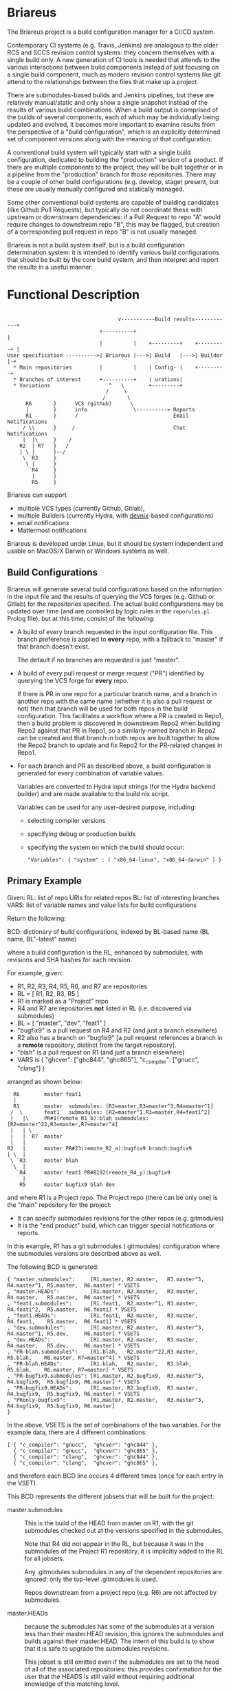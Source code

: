 #+TITLE+: Briareus

* Briareus

The Briareus project is a build configuration manager for a CI/CD system.

Contemporary CI systems (e.g. Travis, Jenkins) are analogous to the
older RCS and SCCS revision control systems: they concern themselves
with a single build only.  A new generation of CI tools is needed that
attends to the various interactions between build components instead
of just focusing on a single build component, much as modern revision
control systems like git attend to the relationships between the files
that make up a project.

There are submodules-based builds and Jenkins pipelines, but these are
relatively manual/static and only show a single snapshot instead of
the results of various build combinations.  When a build output is
comprised of the builds of several components, each of which may be
individually being updated and evolved, it becomes more important to
examine results from the perspective of a "build configuration", which
is an explicitly determined set of component versions along with the
meaning of that configuration.

A conventional build system will typically start with a single build
configuration, dedicated to building the "production" version of a
product.  If there are multiple components to the project, they will
be built together or in a pipeline from the "production" branch for
those repositories.  There may be a couple of other build
configurations (e.g. develop, stage) present, but these are usually
manually configured and statically managed.

Some other conventional build systems are capable of building
candidates (like Github Pull Requests), but typically do not
coordinate these with upstream or downstream dependencies: if a Pull
Request to repo "A" would require changes to downstream repo "B", this
may be flagged, but creation of a corresponding pull request in repo
"B" is not usually managed.

Briareus is not a build system itself, but is a build configuration
determination system: it is intended to identify various build
configurations that should be built by the core build system, and then
interpret and report the results in a useful manner.

* Functional Description

#+BEGIN_EXAMPLE

                                    v-----------Build results------------+
                              +----------+                               |
                              |          |    +---------+    +---------+ |
User specification ---------->| Briareus |--->| Build   |--->| Builder |-+
  * Main repositories         |          |    | Config- |    +---------+
  * Branches of interest      +----------+    | urations|
  * Variations                   ^   \        +---------+
                                /     \
                               /       \
      R6       }      VCS (github)      \
      |        }      info               \----------> Reports
      R1       }      /                               Email Notifications
     / \\      }     /                                Chat Notifications
     |  |\     }    /
    R2  | R7   }   /
    | \ |      }--/
     \ `R3     }
      \ |      }
       `R4     }
        |      }
        R5     }
#+END_EXAMPLE

Briareus can support
  * multiple VCS types (currently Github, Gitlab),
  * multiple Builders (currently Hydra, with [[https://github.com/kquick/devnix][devnix]]-based configurations)
  * email notifications
  * Mattermost notifications

Briareus is developed under Linux, but it should be system independent
and usable on MacOS/X Darwin or Windows systems as well.

** Build Configurations

Briareus will generate several build configurations based on the
information in the input file and the results of querying the VCS
forges (e.g. Github or Gitlab) for the repositories specified.  The
actual build configurations may be updated over time (and are
controlled by logic rules in the ~reporules.pl~ Prolog file), but at
this time, consist of the following:

 * A build of every branch requested in the input configuration file.
   This branch preference is applied to *every* repo, with a fallback
   to "master" if that branch doesn't exist.

   The default if no branches are requested is just "master".

 * A build of every pull request or merge request ("PR") identified by
   querying the VCS forge for *every* repo.

   If there is PR in one repo for a particular branch name, and a
   branch in another repo with the same name (whether it is also a
   pull request or not) then that branch will be used for both repos
   in the build configuration.  This facilitates a workflow where a PR
   is created in Repo1, then a build problem is discovered in
   downstream Repo2 when building Repo2 against that PR in Repo1, so a
   similarly-named branch in Repo2 can be created and that branch in
   both repos are built together to allow the Repo2 branch to update
   and fix Repo2 for the PR-related changes in Repo1.

 * For each branch and PR as described above, a build configuration is
   generated for every combination of variable values.

   Variables are converted to Hydra input strings (for the Hydra backend builder) and are made available to the build nix script.

   Variables can be used for any user-desired purpose, including:
     * selecting compiler versions
     * specifying debug or production builds
     * specifying the system on which the build should occur:
       #+BEGIN_EXAMPLE
       "Variables": { "system" : [ "x86_64-linux", "x86_64-darwin" ] }
       #+END_EXAMPLE

** Primary Example

Given:
  RL: list of repo URIs for related repos
  BL: list of interesting branches
  VARS: list of variable names and value lists for build configurations

Return the following:

  BCD: dictionary of build configurations, indexed by BL-based name (BL name, BL"-latest" name)

  where a build configuration is the RL, enhanced by submodules,
  with revisions and SHA hashes for each revision.

For example, given:
   * R1, R2, R3, R4, R5, R6, and R7 are repositories
   * RL = [ R1, R2, R3, R5 ]
   * R1 is marked as a "Project" repo
   * R4 and R7 are repositories *not* listed in RL (i.e. discovered via submodules)
   * BL = [ "master", "dev", "feat1" ]
   * "bugfix9" is a pull request on R4 and R2 (and just a branch elsewhere)
   * R2 also has a branch on "bugfix9" [a pull request references a
     branch in a *remote* repository, distinct from the target
     repository].
   * "blah" is a pull request on R1 (and just a branch elsewhere)
   * VARS is { "ghcver": ["ghc844", "ghc865"], "c_compiler": ["gnucc", "clang"] }

arranged as shown below:

#+BEGIN_EXAMPLE
      R6        master feat1
      |
      R1        master  submodules: [R2=master,R3=master^3,R4=master^1]
     /  \       feat1   submodules: [R2=master^1,R3=master,R4=feat1^2]
     |   |\     PR#1(remote_R1_b):blah submodules: [R2=master^22,R3=master,R7=master^4]
     |   | \
     |   |  R7  master
     |   |
    R2   |      master PR#23(remote_R2_a):bugfix9 branch:bugfix9
    | \  |
     \ `R3      master blah
      \  |
       `R4      master feat1 PR#8192(remote_R4_y):bugfix9
         |
        R5      master bugfix9 blah dev
#+END_EXAMPLE

and where R1 is a Project repo.  The Project repo (there can be only
one) is the "main" repository for the project:
  * It can specify submodules revisions for the other repos (e.g. gitmodules)
  * It is the "end product" build, which can trigger special notifications or reports.

In this example, R1 has a git submodules (.gitmodules) configuration
where the submodules versions are described above as well.

The following BCD is generated:

  #+BEGIN_EXAMPLE
  { "master.submodules":     [R1.master, R2.master,   R3.master^3, R4.master^1, R5.master,  R6.master] * VSETS
  , "master.HEADs":          [R1.master, R2.master,   R3.master,   R4.master,   R5.master,  R6.master] * VSETS
  , "feat1.submodules":      [R1.feat1,  R2.master^1, R3.master,   R4.feat1^2,  R5.master,  R6.feat1] * VSETS
  , "feat1.HEADs":           [R1.feat1,  R2.master,   R3.master,   R4.feat1,    R5.master,  R6.feat1] * VSETS
  , "dev.submodules":        [R1.master, R2.master,   R3.master^3, R4.master^1, R5.dev,     R6.master] * VSETS
  , "dev.HEADs":             [R1.master, R2.master,   R3.master,   R4.master,   R5.dev,     R6.master] * VSETS
  , "PR-blah.submodules":    [R1.blah,   R2.master^22,R3.master,                R5.blah,    R6.master, R7=master^4] * VSETS
  , "PR-blah.HEADs":         [R1.blah,   R2.master,   R3.blah,                  R5.blah,    R6.master, R7=master] * VSETS
  , "PR-bugfix9.submodules": [R1.master, R2.bugfix9,  R3.master^3, R4.bugfix9,  R5.bugfix9, R6.master] * VSETS
  , "PR-bugfix9.HEADs":      [R1.master, R2.bugfix9,  R3.master,   R4.bugfix9,  R5.bugfix9, R6.master] * VSETS
  , "PRonly-bugfix9":        [R1.master, R2.master,   R3.master^3, R4.bugfix9,  R5.bugfix9, R6.master]
  }
  #+END_EXAMPLE

In the above, VSETS is the set of combinations of the two variables.
For the example data, there are 4 different combinations:

  #+BEGIN_EXAMPLE
  [ { "c_compiler": "gnucc",  "ghcver": "ghc844" },
    { "c_compiler": "gnucc",  "ghcver": "ghc865" },
    { "c_compiler": "clang",  "ghcver": "ghc844" },
    { "c_compiler": "clang",  "ghcver": "ghc865" },
  #+END_EXAMPLE

and therefore each BCD line occurs 4 different times (once for each entry in the VSET).


This BCD represents the different jobsets that will be built for the project:

  * master.submodules :: This is the build of the HEAD from master on
       R1, with the git submodules checked out at the versions
       specified in the submodules.

       Note that R4 did not appear in the RL, but because it was in
       the submodules of the Project R1 repository, it is implicitly
       added to the RL for all jobsets.

       Any .gitmodules submodules in any of the dependent repositories
       are ignored: only the top-level .gitmodules is used.

       Repos downstream from a project repo (e.g. R6) are not affected
       by submodules.

  * master.HEADs :: because the submodules has some of the submodules
                    at a version less than their master.HEAD revision,
                    this ignores the submodules and builds against
                    their master.HEAD.  The intent of this build is to
                    show that it is safe to upgrade the submodules
                    revisions.

                    This jobset is still emitted even if the
                    submodules are set to the head of all of the
                    associated repositories: this provides
                    confirmation for the user that the HEADS is still
                    valid without requiring additional knowledge of
                    this matching level.

  * feat1.HEADs :: The "feat1" branch is listed in the BL, meaning
                   it's a branch of interest, so a jobset is
                   constructed using this branch in any of the
                   repositories where it appears.  Any repository that
                   has this branch will build using the HEAD version
                   of that branch; otherwise the HEAD of master will
                   be used.

                   A failure of this jobset could indicate that:
                   * a similarly named branch should be created in a repo
                   * the similarly named branch in a repo may contain
                     changes that impact other repositories
                     (especially if the feat1.submodules branch builds
                     successfully).

  * feat1.submodules :: Created because the "feat1" branch is listed
       in the BL and the Project repo R1 has a feat1 branch whose
       submodules may not point to the heads of branches.  This jobset
       is not created unless the named branch is present in a Project
       repo.  Note that the submodules determines revisions to use: if
       a repository is named in the submodules and also has the named
       branch, but the submodules does *not* refer to that branch, the
       branch will be ignored and the submodules specification will
       act as an override.

       A failure of this jobset compared to a success of the
       feat1.HEADs indicates that the submodules for the feat1 branch
       requires updates.

  * dev.submodules :: Created because the "dev" branch is listed in
                      the BL.  The dev branch only exists for the R5
                      repo; all other repositories use the version
                      specified for the submodules.

                      Note the behavioral difference relative to
                      feat1: since the feat1 branch *was* present at
                      the top-level repo, the submodules from that
                      branch was used directly under the assumption
                      that it is explicitly curated, whereas for the
                      "dev" branch there is no updates to the
                      submodules so any repository with this branch
                      can override the "default" submodules from
                      master.

                      This build configuration will help indicate
                      whether the dev branch is compatible with the
                      expected primary configuration.

  * dev.HEADs :: Similar to dev.submodules, except the submodules file
                 in the R1 Project repository is ignored and all
                 repositories are built from either the HEAD of the
                 dev branch or the HEAD of master if there is no dev
                 branch.

                 This build configuration will help indicate whether
                 the dev branch is compatible with the latest
                 available code in all repositories.

  * PR-blah.submodules :: Because there is a PR for this (even though
       it wasn't listed in the BL), a build will be generated for this
       PR, using the versions locked in the PR.  This is a
       verification of whether the PR can be merged safely.

       Note that R4 has been removed from the submodules for the blah
       PR, so it is *not* involved in the build.  R5 is listed in the
       main RL, so it is still built (and with the "blah" branch) but
       this should not have any effect on the build since R5 is only
       used by R4 which is not present in this build.

       Also note that had blah been present in the BL, the existence
       of a PR anywhere for blah is more significant than the
       existence of the branch.

       This is a submodules build because the PR exists for a Project
       repo (R1), so the submodules settings in that repo control
       which submodule versions are built.

  * PR-blah.HEADs :: This is an alternate build for the PR that exists
                     on a Project repo, but building against the head of
                     all associated branches (the PR-named branch or
                     master) of submodules instead of the specific
                     versions identified in the submodules.

                     Success of this build should be an indicator that
                     the PR submodules could be updated to the HEAD
                     versions successfully.

  * PR-bugfix9.submodules :: This is a jobset created by observing
       that R4 has a pull request for this branch (even though this
       branch was not in the BL).

       Any similarly-named branch in any of the other repositories
       will be used in this build, even if they have not created a
       pull request for that branch.

       The PR/branch does not exist on a "Project" repository, but the
       HEADs and submodules variations are still built, overriding any
       submodules specifications with this PR branch where it exists.

       The PR is assumed to be against the master branch for all
       repositories that do not have a branch of this name.

       This jobset can be used to track the viability of the
       corresponding PR for this repository and all upstream and
       downstream repositories to indicate that the changes associated
       with this PR are fully supported throughout the build tree.

  * PR-bugfix9.HEADs :: This is a jobset created by observing
       that R4 has a pull request for this branch (even though this
       branch was not in the BL).

       This build is similar to the PR-bugfix9.submodules build except
       that any non-PR-branch repos will be built from the head of
       their repositories instead of the submodules-specified revisions.

       This jobset can be used to track the viability of the
       corresponding PR for this repository and all upstream and
       downstream repositories to indicate that the changes associated
       with this PR are fully supported throughout the build tree,
       against the latest versions of all non-PR-tagged repositories.


  * PRonly-bugfix9 :: This is a jobset similar to the "PR-bugfix9"
                      jobset, but it builds against master for all
                      repositories unless their corresponding branch
                      has an opened PR for that branch.

                      Build failures in this jobset can indicate that
                      a repository with a correspondingly-named branch
                      needs a pull-request and that all of the
                      similarly-named pull requests must be merged at
                      the same time because the pull-request changes
                      are not compatible with master.

* Main Functionality

Briareus has two primary functional areas:
  1. Determining build configurations based on available inputs
  2. Analysis/reporting of results of the builds done for those build configurations.

In the first functional area (BCGen), Briareus will use various
user-supplied inputs, along with dynamically gathered information from
the build components to generate a set of build configurations.  These
build configurations are presented to a (conventional) build system to
perform the actual builds.

In the second functional area (AnaRep), Briareus will extract the
results of the build configuration from the build system and analyze
those results to generate various reports.  The report can identify
the relationships between the different build configurations and the
recommendations based on those build configurations.  Some reports may
only be available upon active request by a user but others may be
pushed via a notification system (e.g. email, chatbots, etc.).

Briareus also incorporates a database to help track information
persistently, an interface to Prolog along with various Prolog rules
to determine build configurations and analyses thereof, and one or
more front-end UI components (likely including a Web-based UI) for
user interaction and reporting.

#+BEGIN_EXAMPLE

                       +----------+----------+
                       | Briareus | Briareus |
   +----------------+  | Web UI   | CLI UI   |
   | Briareus       |  +----------+----------+
   | Input          |   `+----------+/
   | Specifications |--->| Briareus |---------> Build Configurations file
   +----------------+   /| BCGen    |\
                       / +----------+ -----\         \        v
                      /  | Briareus | SWI   \         ----> Build System
   -------------     /   | DB       | Prolog|                 :
   | Repo info |----/    +----------+ ------/              results
   -------------   /     | Briareus |/                        /
                   |     | AnaRep   |<------------------------
   -------------   |     +----------+
   | Repo info |---|          \
   -------------               \------> notifications

        :
#+END_EXAMPLE

** Hydra backend

At the present time, the NixOS Hydra build system is identified as the
best-of-breed for the backend build system that Briareus will interact
with; although Hydra will be the initial focus, dependencies on Hydra
implementation will be abstracted and minimized to allow potential
utilization of other build systems in the future.

* Potential Functionality Items

** Has its own triggers, or is invoked from existing build system

** Concerned more with build configurations that the build process
   * Generate build configurations
   * Interpret results
   * Runs as a front-end to a conventional build system (Hydra, Travis?, Jenkins?)

** Extensible via plugins?

** Has its own DB, uses conventional build system's HTTP/REST API for interaction?

** Has a DSL for Prolog-style evaluation of results, including notification strategies, etc.

* TBD issues

** Q1: should there be a top-level repo, and is it the first repo?
*** Discussion:

 * Need something to anchor/limit the submodules determinations

 * What about kyber and s2n which are downstreams for the saw-script "top-level"

   * OK to do these are separate RL/BL, with possible blacklisting of uninteresting builds?

 * Can be used to drive notifications as well

 * Can top-level repo(s) be automatically determined by dependency analysis?
   - Only by submodules or attempting builds, and neither is particularly reliable.

 * Should it be more refined?  (e.g. Notify repos, gitmodule repos)

** KWQ: compositional builds
   General observation: contemporary CI systems are analogous to RCS:
   they concern themselves with a single build only.  A new generation
   of CI tools is needed that attends to the various interactions
   between build components instead of just focusing on a single build
   component.  There are submodules-based builds and Jenkins
   pipelines, but these are relatively manual/static and only show a
   single snapshot instead of the results of various build
   combinations.

** KWQ: multiple considerations
   Contemporary build tools focus only on the output artifact, but
   there are other considerations based on build metrics:
     * timing
     * coverage
     * ??
   These should factor into either the success/failure of the build
   process and/or the recommendations (see below).

   Arguably the build process itself could be constructed to perform
   timing and coverage validation, but:

     * this doesn't necessarily compose well for compositional builds
     * not a good standard way of reporting/managing this
     * harder to show trending if not collected as first-class metric
       information by the build system.
     * requires per-project support for a general/common functionality

** Build result recommendations

   The default recommendation for conventional build tools is "merge
   it" or "deploy it", but this becomes much more nuanced in the
   presence of compositional builds with multiple built components,
   pull requests, etc.

   There may be a Prolog-style set of recommendations based on the
   resuilts of the builds in various combinations.

** KWQ: non-repo dependency variations
   e.g. cabal freeze file v.s. hackage latest, etc.

** KWQ: what about releases and release branches?
   If a build is associated with a release branch, should no longer try to build master-related builds?
   * What about bugfix branches related to release branches?
   * How to handle a release branch where the sub-repos are not
     individually tagged but rely on the submodules tag in the parent?

